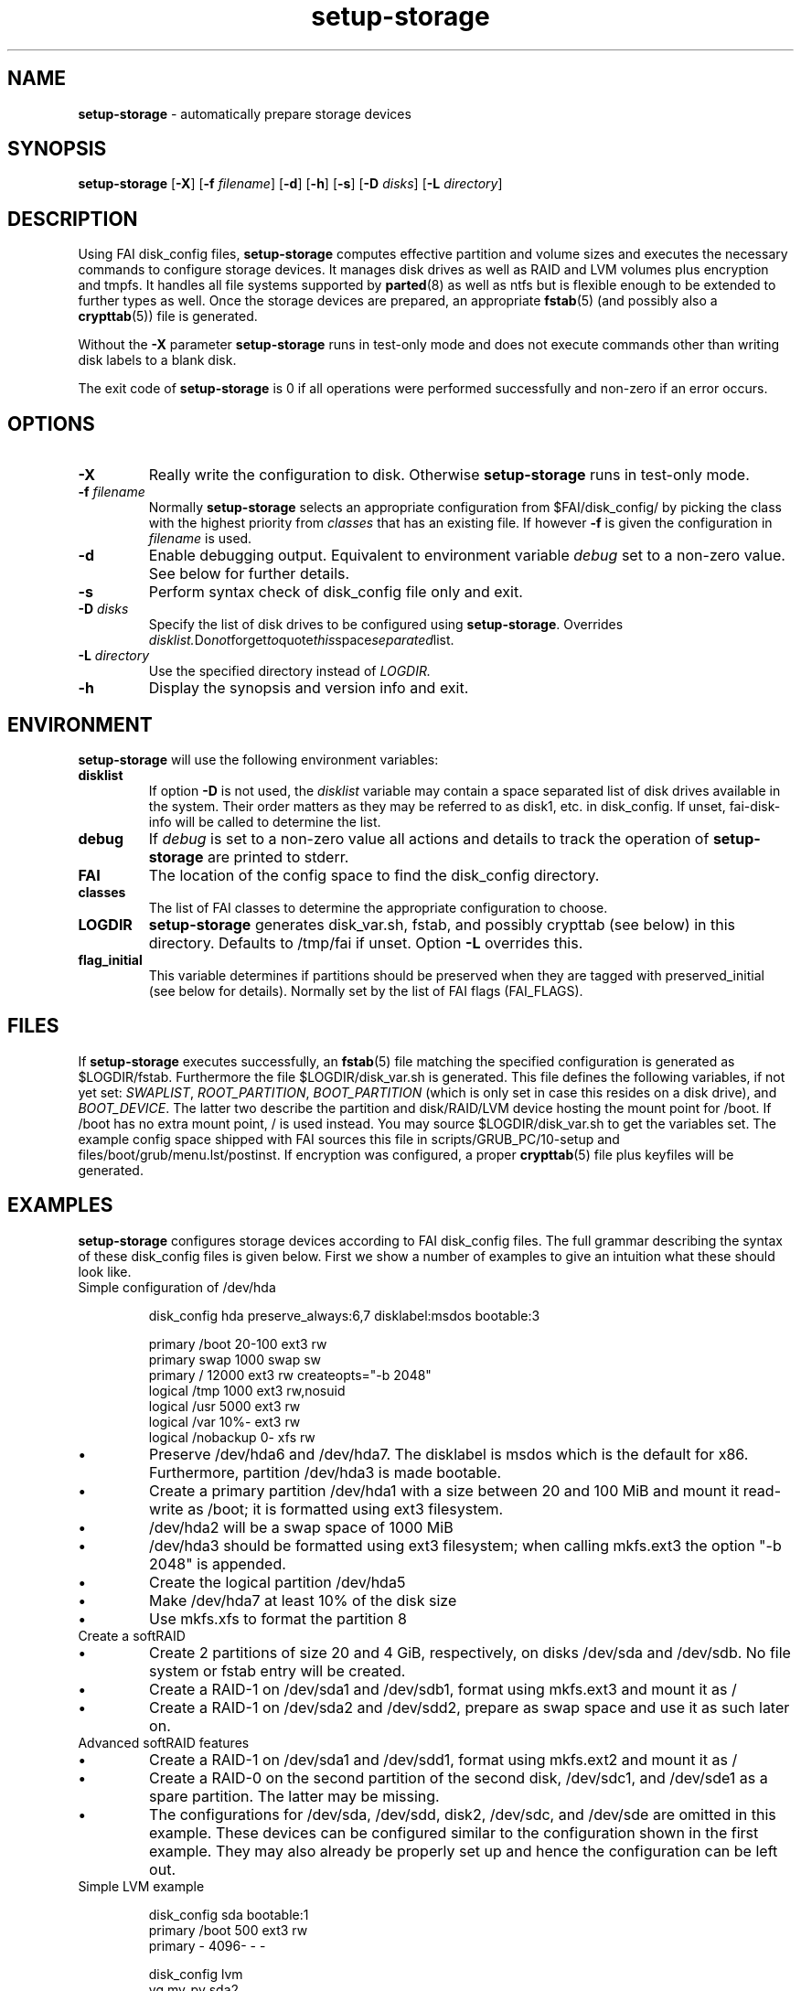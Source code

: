.TH setup-storage 8 "October 23, 2011" "Debian/GNU Linux"
.SH NAME
\fBsetup-storage\fP
\- automatically prepare storage devices
.SH SYNOPSIS
.br
\fBsetup-storage\fP
[\fB\-X\fP]
[\fB\-f\fP \fIfilename\fP]
[\fB\-d\fP]
[\fB\-h\fP]
[\fB\-s\fP]
[\fB\-D\fP \fIdisks\fP]
[\fB\-L\fP \fIdirectory\fP]
.SH DESCRIPTION
Using FAI disk_config files,
\fBsetup-storage\fP
computes effective partition and volume sizes and executes the necessary
commands to configure storage devices. It manages disk drives as well as RAID
and LVM volumes plus encryption and tmpfs. It handles all file systems supported by
\fBparted\fP(8)
as well as ntfs but is flexible enough to be extended to further types as well.
Once the storage devices are prepared, an appropriate
\fBfstab\fP(5) (and possibly also a \fBcrypttab\fP(5))
file is generated.

Without the
\fB\-X\fP
parameter
\fBsetup-storage\fP
runs in test-only mode and does not execute commands other than writing disk
labels to a blank disk.

The exit code of
\fBsetup-storage\fP
is 0 if all operations were performed successfully and non-zero if an error
occurs.
.SH OPTIONS

.TP
\fB\-X\fP
Really write the configuration to disk. Otherwise
\fBsetup-storage\fP
runs in test-only mode.

.TP
\fB\-f\fP \fIfilename\fP
Normally
\fBsetup-storage\fP
selects an appropriate configuration from
$FAI/disk_config/
by picking the class with the highest priority from
.IR classes
that has an existing file.
If however
\fB\-f\fP
is given the configuration in
\fIfilename\fP
is used.

.TP
\fB\-d\fP
Enable debugging output. Equivalent to environment variable
.IR debug
set to a non-zero value. See below for further details.

.TP
\fB\-s\fP
Perform syntax check of disk_config file only and exit.

.TP
\fB\-D\fP \fIdisks\fP
Specify the list of disk drives to be configured using
\fBsetup-storage\fP. Overrides
.IR disklist. Do not forget to quote this space separated list.

.TP
\fB\-L\fP \fIdirectory\fP
Use the specified directory instead of
.IR LOGDIR.

.TP
\fB\-h\fP
Display the synopsis and version info and exit.
.SH ENVIRONMENT
\fBsetup-storage\fP
will use the following environment variables:
.TP
.B disklist
If option
\fB\-D\fP
is not used, the
.IR disklist
variable may contain a space separated list of disk drives available in the
system. Their order matters as they may be referred to as disk1, etc. in
disk_config. If unset, fai-disk-info will be called to determine the list.
.TP
.B debug
If
.IR debug
is set to a non-zero value all actions and details to track the operation of
\fBsetup-storage\fP
are printed to stderr.
.TP
.B FAI
The location of the config space to find the disk_config directory.
.TP
.B classes
The list of FAI classes to determine the appropriate configuration to choose.
.TP
.B LOGDIR
\fBsetup-storage\fP
generates disk_var.sh, fstab, and possibly crypttab (see below) in this
directory. Defaults to /tmp/fai if unset.
Option
\fB\-L\fP
overrides this.
.TP
.B flag_initial
This variable determines if partitions should be preserved when they
are tagged with preserved_initial (see below for details). Normally set by the
list of FAI flags (FAI_FLAGS).
.SH FILES
If
\fBsetup-storage\fP
executes successfully, an
\fBfstab\fP(5)
file matching the specified configuration is generated as
$LOGDIR/fstab. Furthermore the file $LOGDIR/disk_var.sh
is generated. This file defines the following variables, if not yet set:
.IR SWAPLIST ,
.IR ROOT_PARTITION ,
.IR BOOT_PARTITION
(which is only set in case this resides on a disk drive), and
.IR BOOT_DEVICE .
The latter two describe the partition and disk/RAID/LVM device hosting the mount
point for /boot. If /boot has no extra mount point, / is used instead.
You may source $LOGDIR/disk_var.sh to get the variables set.
The example config space shipped with FAI sources this file in
scripts/GRUB_PC/10-setup and files/boot/grub/menu.lst/postinst.
If encryption was configured, a proper
\fBcrypttab\fP(5)
file plus keyfiles will be generated.
.SH EXAMPLES
\fBsetup-storage\fP configures storage devices according to FAI disk_config
files. The full grammar describing the syntax of these disk_config files is
given below. First we show a number of examples to give an intuition what these
should look like.

.TP
Simple configuration of /dev/hda
.sp
.nf
.ta 10n 20n 30n 40n 50n
disk_config hda preserve_always:6,7 disklabel:msdos bootable:3

primary /boot   20-100  ext3    rw
primary swap    1000    swap    sw
primary /       12000   ext3    rw      createopts="\-b 2048"
logical /tmp    1000    ext3    rw,nosuid
logical /usr    5000    ext3    rw
logical /var    10%-    ext3    rw
logical /nobackup       0-      xfs     rw
.sp
.fi
.PP
.IP \(bu
Preserve /dev/hda6 and /dev/hda7. The disklabel is msdos which is the default
for x86. Furthermore, partition /dev/hda3 is made bootable.
.IP \(bu
Create a primary partition /dev/hda1 with a size between 20 and 100 MiB and mount it
read-write as /boot; it is formatted using ext3 filesystem.
.IP \(bu
/dev/hda2 will be a swap space of 1000 MiB
.IP \(bu
/dev/hda3 should be formatted using ext3 filesystem; when calling mkfs.ext3
the option "\-b 2048" is appended.
.IP \(bu
Create the logical partition /dev/hda5
.IP \(bu
Make /dev/hda7 at least 10% of the disk size
.IP \(bu
Use mkfs.xfs to format the partition 8

.TP
Create a softRAID
.TS
tab(@) nospaces;
l s s s s
l l r l l.
disk_config sda
primary @ - @ 20GiB @ - @ -
primary @ - @ 4GiB @ - @ -

.T&
l s s s s.
disk_config sdb
.T&
l l r l l.
primary @ - @ 20GiB @ - @ -
primary @ - @ 4GiB @ - @ -

.T&
l s s s s.
disk_config raid
.T&
l l l l l.
raid1 @ / @ sda1,sdb1 @ ext3 @ rw
raid1 @ swap @ sda2,sdb2 @ swap @ sw
.TE
.sp
.fi
.PP
.IP \(bu
Create 2 partitions of size 20 and 4 GiB, respectively, on disks /dev/sda and
/dev/sdb. No file system or fstab entry will be created.
.IP \(bu
Create a RAID-1 on /dev/sda1 and /dev/sdb1, format using mkfs.ext3 and mount
it as /
.IP \(bu
Create a RAID-1 on /dev/sda2 and /dev/sdd2, prepare as swap space and use it as
such later on.

.TP
Advanced softRAID features
.TS
tab(@) nospaces;
l s s s s
l l l l l.
disk_config raid
raid1 @ / @ sda1,sdd1 @ ext2 @ rw,errors=remount-ro
raid0 @ - @ disk2.2,sdc1,sde1:spare:missing @ ext2 @ default
.TE
.sp
.fi
.PP
.IP \(bu
Create a RAID-1 on /dev/sda1 and /dev/sdd1, format using mkfs.ext2 and mount
it as /
.IP \(bu
Create a RAID-0 on the second partition of the second disk, /dev/sdc1, and
/dev/sde1 as a spare partition. The latter may be missing.
.IP \(bu
The configurations for /dev/sda, /dev/sdd, disk2, /dev/sdc, and /dev/sde are
omitted in this example. These devices can be configured similar to the
configuration shown in the first example. They may also already be properly set
up and hence the configuration can be left out.

.TP
Simple LVM example
.sp
.nf
.ta 15n 22n 30n 40n
disk_config sda bootable:1
primary /boot   500     ext3    rw
primary -       4096-   -       -

disk_config lvm
vg      my_pv   sda2
my_pv-_swap     swap    2048    swap    sw
my_pv-_root     /       2048    ext3    rw
.sp
.fi
.PP
.IP \(bu
Configure /dev/sda with two partitions.
.IP \(bu
The second of those, /dev/sda2, is then used in the LVM volume group my_pv.
.IP \(bu
This volume group hosts two logical volumes: _swap and _root.

.TP
LVM on software RAID
.sp
.nf
.ta 18n 28n 38n 45n 55n
disk_config sda
primary -       256     -       -
primary swap    8G      swap    sw
primary -       0-      -       -

disk_config sdb
primary -       256     -       -
primary swap    8G      swap    sw
primary -       0-      -       -

disk_config raid fstabkey:uuid
raid1   /       sda1,sdb1       ext4    rw,noatime,errors=remount-ro
raid1   -       sda3,sdb3       ext4    default

disk_config lvm fstabkey:uuid
vg      vg_system       md1
vg_system-usr   /usr    8G      ext4    rw,noatime
vg_system-var   /var    16G     ext4    rw,noatime
vg_system-varlog        /var/log        8G      ext4    rw,noatime
vg_system-srv   /srv    32G     ext4    rw,noatime
vg_system-tmp   /tmp    32G     ext4    rw,noatime
.sp
.fi
.PP
.IP \(bu
Configure /dev/sda and /dev/sdb with three partitions each.
.IP \(bu
The first partitions of each device are bundled into a RAID 1 (/dev/md0), which
will be mounted at /.
.IP \(bu
The third partitions of each device are combined as another RAID 1, but not
mounted. Instead, the resulting device /dev/md1 is used to host the LVM volume
group vg_system.

.TP
Crypt example
.sp
.nf
.ta 10n 20n 30n 40n 50n
disk_config /dev/sdb
primary /       21750   ext3    defaults,errors=remount-ro
primary /boot   250     ext3    defaults
logical -       4000    -       -
logical -       2000    -       -
logical -       10-     -       -

disk_config cryptsetup
swap    swap    /dev/sdb5       swap    defaults
tmp     /tmp    /dev/sdb6       ext2    defaults
luks    /local00        /dev/sdb7       ext3    defaults,errors=remount-ro  createopts="\-m     0"
.sp
.fi
.PP
.IP \(bu
Configure /dev/sdb with 2 primary partitions, one extended partition, and 3
logical partitions.
.IP \(bu
Encrypt the swap space, /tmp, and /local00. As described in the CAVEATS section,
the encryption keys will be stored in a temporary directory only.

.TP
tmpfs example
.sp
.nf
.ta 10n 20n 30n 40n 50n
disk_config tmpfs
tmpfs   /tmp    RAM:20% defaults
tmpfs   /scratch        3GiB    defaults
.sp
.fi
.PP
.IP \(bu
Mount a tmpfs on /tmp with a maximum size equal to 20% of the total amount of
RAM in the machine. This is equivalent to using size=20% in the tmpfs mount
options.
.IP \(bu
Mount a tmpfs on /scratch with a maximum size of 3 GiB.

.TP
External log device example
.sp
.nf
.ta 10n 20n 30n 40n 60n
disk_config /dev/sda fstabkey:uuid bootable:2
primary /       20GiB   ext3            defaults
primary /boot   250     ext2            defaults
primary swap    4GiB    swap            defaults
logical -       256     ext3_journal    -
logical -       256     ext4_journal    -
logical -       256     xfs_journal     -

disk_config /dev/sdb fstabkey:uuid
primary /mnt/ext3       33%     ext3:journal=/dev/sda5          defaults
primary /mnt/ext4       33%     ext4:journal=/dev/sda6          defaults
primary /mnt/xfs        33%     xfs:journal=/dev/sda7           defaults
.sp
.fi
.PP
.IP \(bu
Mount an ext3 filesystem on /dev/sdb1 with an external journal on /dev/sda5
.IP \(bu
Mount an ext4 filesystem on /dev/sdb2 with an external journal on /dev/sda6
.IP \(bu
Mount an XFS filesystem on /dev/sdb3 using /dev/sda7 as the log device
.SH SYNTAX
This section describes the syntax of disk_config files


file ::= <lines> EOF
.br


lines ::= EOL
.br
          /* empty lines or whitespace only */
.br
          | <comment> EOL
.br
          | <config> EOL
.br


comment ::= #.*
.br


config ::= disk_config lvm( <lvmoption>)*
.br
           | disk_config raid( <raidoption>)*
.br
           | disk_config cryptsetup( <cryptsetupoption>)*
.br
           | disk_config tmpfs
.br
           | disk_config end
.br
           | disk_config disk[[:digit:]]+( <option>)*
.br
           | disk_config [^[:space:]]+( <option>)*
.br
           /* fully qualified device-path or short form, like hda, whereby full
.br
            * path is assumed to be /dev/hda; may contain shell globbing such
.br
            * as /dev/disk/by-id/scsi-* */
.br
           | <volume>
.br


lvmoption ::= /* empty */
.br
           | preserve_always:([^/,\\s\\-]+-[^/,\\s\\-]+(,[^/,\\s\\-]+-[^/,\\s\\-]+)*|all)
.br
           /* preserve volumes -- always */
.br
           | preserve_reinstall:([^/,\\s\\-]+-[^/,\\s\\-]+(,[^/,\\s\\-]+-[^/,\\s\\-]+)*|all)
.br
           /* preserve volumes -- unless the system is installed for the
.br
           first time */
.br
           | preserve_lazy:([^/,\\s\\-]+-[^/,\\s\\-]+(,[^/,\\s\\-]+-[^/,\\s\\-]+)*|all)
.br
           /* preserve volumes -- unless these don't exist yet */
.br
           | always_format:([^/,\\s\\-]+-[^/,\\s\\-]+(,[^/,\\s\\-]+-[^/,\\s\\-]+)*|all)
.br
           /* run mkfs on the volumes, even if marked as preserve */
.br
           | resize:([^/,\\s\\-]+-[^/,\\s\\-]+(,[^/,\\s\\-]+-[^/,\\s\\-]+)*|all)
.br
           /* attempt to resize partitions */
.br
           | fstabkey:(device|label|uuid)
.br
           /* when creating the fstab, the key used for defining the device
.br
           may be the device (/dev/xxx), a label given using \-L, or the uuid
.br
           */
.br


raidoption ::= /* empty */
.br
           | preserve_always:([[:digit:]]+(,[[:digit:]]+)*|all)
.br
           /* preserve volumes -- always */
.br
           | preserve_reinstall:([[:digit:]]+(,[[:digit:]]+)*|all)
.br
           /* preserve volumes -- unless the system is installed for the
.br
           first time */
.br
           | preserve_lazy:([[:digit:]]+(,[[:digit:]]+)*|all)
.br
           /* preserve volumes -- unless these don't exist yet */
.br
           | always_format:([[:digit:]]+(,[[:digit:]]+)*|all)
.br
           /* run mkfs on the volumes, even if marked as preserve */
.br
           | fstabkey:(device|label|uuid)
.br
           /* when creating the fstab the key used for defining the device
.br
           may be the device (/dev/xxx), a label given using \-L, or the uuid
.br
           */
.br


cryptsetupoption ::= /* empty */
.br
           | randinit
.br
           /* initialise all encrypted partitions with random data */
.br


option ::= /* empty */
.br
           | preserve_always:([[:digit:]]+(,[[:digit:]]+)*|all)
.br
           /* preserve partitions -- always; the numbers refer to partition
.br
           numbers, i.e., preserve_always:5 for /dev/hda refers to /dev/hda5,
.br
           which may not necessarily be the 5th line of the configuration */
.br
           | preserve_reinstall:([[:digit:]]+(,[[:digit:]]+)*|all)
.br
           /* preserve partitions -- unless the system is installed for the
.br
           first time. See preserve_always above for the semantics of numbers
.br
           used for referring to partitions. */
.br
           | preserve_lazy:([[:digit:]]+(,[[:digit:]]+)*|all)
.br
           /* preserve partitions -- unless these don't exist yet */
.br
           | always_format:([[:digit:]]+(,[[:digit:]]+)*|all)
.br
           /* run mkfs on the partitions, even if marked as preserve */
.br
           | resize:([[:digit:]]+(,[[:digit:]]+)*|all)
.br
           /* attempt to resize partitions */
.br
           | disklabel:(msdos|gpt|gpt-bios)
.br
           /* write a disklabel - default is msdos */
.br
           | bootable:[[:digit:]]+
.br
           /* mark a partition bootable, default is / */
.br
           | virtual
.br
           /* do not assume the disk to be a physical device, use with xen */
.br
           | fstabkey:(device|label|uuid)
.br
           /* when creating the fstab the key used for defining the device
.br
           may be the device (/dev/xxx), a label given using \-L, or the uuid
.br
           */
.br
           | sameas:(disk[[:digit:]]+|[^[:space:]]+)
.br
           /* Indicate that this disk will use the same scheme
.br
           as the given device. The referenced device must be
.br
           defined before the device using this option. Use only
.br
           with identical hardware.
.br
           */
.br
           | align-at:([[:digit:]]+[kKMGTPiB]*)
.br
           /* Align partitions at multiples of the given block size (unit
.br
           defaults to MiB, if omitted). Such an alignment, e.g., 4K, might be
.br
           important for proper performance of RAID arrays which use a logical
.br
           block size other than the sector size of the underlying disks. It
.br
           must, however, always be a multiple of this sector size.
.br
           */
.br


volume ::= <type> <mountpoint> <size> <filesystem> <mount_options> <fs_options>
.br
           | vg <name> <size> <fs_options>
.br
           /* lvm vg */
.br
           | tmpfs <mountpoint> <tmpfs_size> <mount_options>
.br
           /* tmpfs volume */
.br


type ::= primary
.br
         /* for physical disks only */
.br
         | logical
.br
         /* for physical disks only */
.br
         | raw-disk
.br
         /* for physical disks only: do not partition this disk, use it as-is */
.br
         | raid[0156]
.br
         /* raid level */
.br
         | luks
.br
         /* encrypted partition using LUKS and auto-generate a keyfile */
.br
         | luks:"[^"]+"
.br
         /* encrypted partition using LUKS and use quoted string as passphrase */
.br
         | tmp
.br
         /* encrypted partition for /tmp usage, will be
.br
            recreated with a random key at each boot and
.br
            reformatted as ext2 */
.br
         | swap
.br
         /* encrypted partition for swap space usage, will
.br
            be recreated with a random key at each boot and
.br
            reformatted as swap space */
.br
         | [^/[:space:]]+-[^/[:space:]]+
.br
         /* lvm logical volume: vg name and lv name*/
.br


mountpoint ::= (-|swap|/[^\:[:space:]]*)
.br
               /* do not mount, mount as swap, or mount at fully qualified path */
.br


name ::= [^/[:space:]]+
.br
         /* lvm volume group name */
.br


sizespec ::= RAM:[[:digit:]]+%|[[:digit:]]+[kKMGTP%iB]*
.br
         /* size in kilo (KiB), mega (default, MiB), giga (GiB), tera (TiB),
.br
          * petabytes (PiB) or percentage of disk size or RAM size; integers
.br
          * only, no decimal numbers.
.br
          * Use KB, MB, GB, ... for a factor of 1000 instead of 1024 as
.br
          * multiplier */


size ::= <sizespec>(-(<sizespec>)?)?(:resize|:preserve_(always|reinstall|lazy))?
.br
         /* size, possibly given as a range; physical partitions or lvm logical
.br
          * volumes only */
.br
         | -<sizespec>(:resize|:preserve_(always|reinstall|lazy))?
.br
         /* size given as upper limit; physical partitions or lvm logical
.br
          * volumes only */
.br
         | [^,:[:space:]]+(:(spare|missing))*(,[^,:[:space:]]+(:(spare|missing))*)*
.br
         /* devices and options for a raid or lvm vg */
.br


tmpfs_size ::= <sizespec>
.br
         /* tmpfs size */
.br


mount_options ::= [^[:space:]]+
.br


filesystem ::= -
.br
               | swap
.br
               | [^[:space:]]
.br
               /* mkfs.xxx must exist */
.br


fs_options ::= (createopts=".*"|tuneopts=".*"|(pv|vg|lv|md)createopts=".*")*
.br
               /* options to append to mkfs.xxx and to the filesystem-specific
.br
                * tuning tool, pvcreate, vgcreate, lvcreate or mdadm */
.br

.SH CAVEATS
.IP \(bu
Machine does not boot because no partition is marked as bootable: If the
bootable option is not specified, not partition will be marked as such. Modern
BIOSes don't seem to require such markers anymore, but for some systems it may
still be necessary. Previous versions of setup-storage by default marked the
partition mounting / as bootable, but this is not a sane default for all cases.
If you want to be sure not boot failures happen because of a missing bootable
marker, explicitly set the bootable option. Of course, there are lots of other
reasons why a system may fail to boot.
.IP \(bu
Crypto support requires some site-specific changes: If you use cryptsetup
stanza, a \fBcrypttab\fP(5) file and key files for all luks volumes will be created
(unless you used the passphrase option). The key files are left in /tmp/fai; you
will want to copy these to some removable media. To make encrypted root devices
actually usable, you need to add busybox (and initramfs-tools) to your package
config.
.IP \(bu
For backwards compatibility or other system-specific reasons an alignment to
cylinder boundaries may be necessary. Yet other systems will have other
alignment constraints. setup-storage sets the alignment as follows: If align-at
is set, align accordingly. Otherwise, if any partition on the particular disk is
to be preserved, default to cylinder alignment. Else use sector alignment.
.SH SEE ALSO
This program is part of FAI (Fully Automatic Installation).
The FAI homepage is http://fai-project.org.

Further documentation, including coding related information, is available
in a wiki page at http://wiki.fai-project.org/index.php/Setup-storage.
.SH AUTHOR
The
\fBsetup-storage\fP
program was written by Michael Tautschnig <mt@debian.org>, with
contributions from Christian Kern, Julien Blache <jblache@debian.org>
and others.

The original and primary author of FAI is Thomas Lange
<lange@informatik.uni-koeln.de>.
